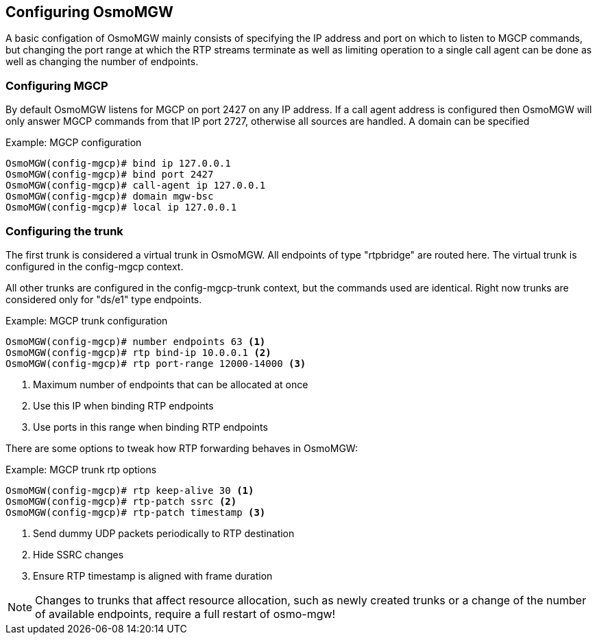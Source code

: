 == Configuring OsmoMGW

A basic configation of OsmoMGW mainly consists of specifying the IP address
and port on which to listen to MGCP commands, but changing the port range at
which the RTP streams terminate as well as limiting operation to a single call
agent can be done as well as changing the number of endpoints.

=== Configuring MGCP

By default OsmoMGW listens for MGCP on port 2427 on any IP address. If a call
agent address is configured then OsmoMGW will only answer MGCP commands from
that IP port 2727, otherwise all sources are handled. A domain can be
specified

.Example: MGCP configuration
----
OsmoMGW(config-mgcp)# bind ip 127.0.0.1
OsmoMGW(config-mgcp)# bind port 2427
OsmoMGW(config-mgcp)# call-agent ip 127.0.0.1
OsmoMGW(config-mgcp)# domain mgw-bsc
OsmoMGW(config-mgcp)# local ip 127.0.0.1
----

=== Configuring the trunk

The first trunk is considered a virtual trunk in OsmoMGW. All
endpoints of type "rtpbridge" are routed here. The virtual trunk is configured
in the config-mgcp context.

All other trunks are configured in the config-mgcp-trunk context, but the
commands used are identical. Right now trunks are considered only for "ds/e1"
type endpoints.

.Example: MGCP trunk configuration
----
OsmoMGW(config-mgcp)# number endpoints 63 <1>
OsmoMGW(config-mgcp)# rtp bind-ip 10.0.0.1 <2>
OsmoMGW(config-mgcp)# rtp port-range 12000-14000 <3>
----
<1> Maximum number of endpoints that can be allocated at once
<2> Use this IP when binding RTP endpoints
<3> Use ports in this range when binding RTP endpoints

There are some options to tweak how RTP forwarding behaves in OsmoMGW:

.Example: MGCP trunk rtp options
----
OsmoMGW(config-mgcp)# rtp keep-alive 30 <1>
OsmoMGW(config-mgcp)# rtp-patch ssrc <2>
OsmoMGW(config-mgcp)# rtp-patch timestamp <3>
----
<1> Send dummy UDP packets periodically to RTP destination
<2> Hide SSRC changes
<3> Ensure RTP timestamp is aligned with frame duration

NOTE: Changes to trunks that affect resource allocation, such as newly created
trunks or a change of the number of available endpoints, require a full restart
of osmo-mgw!


